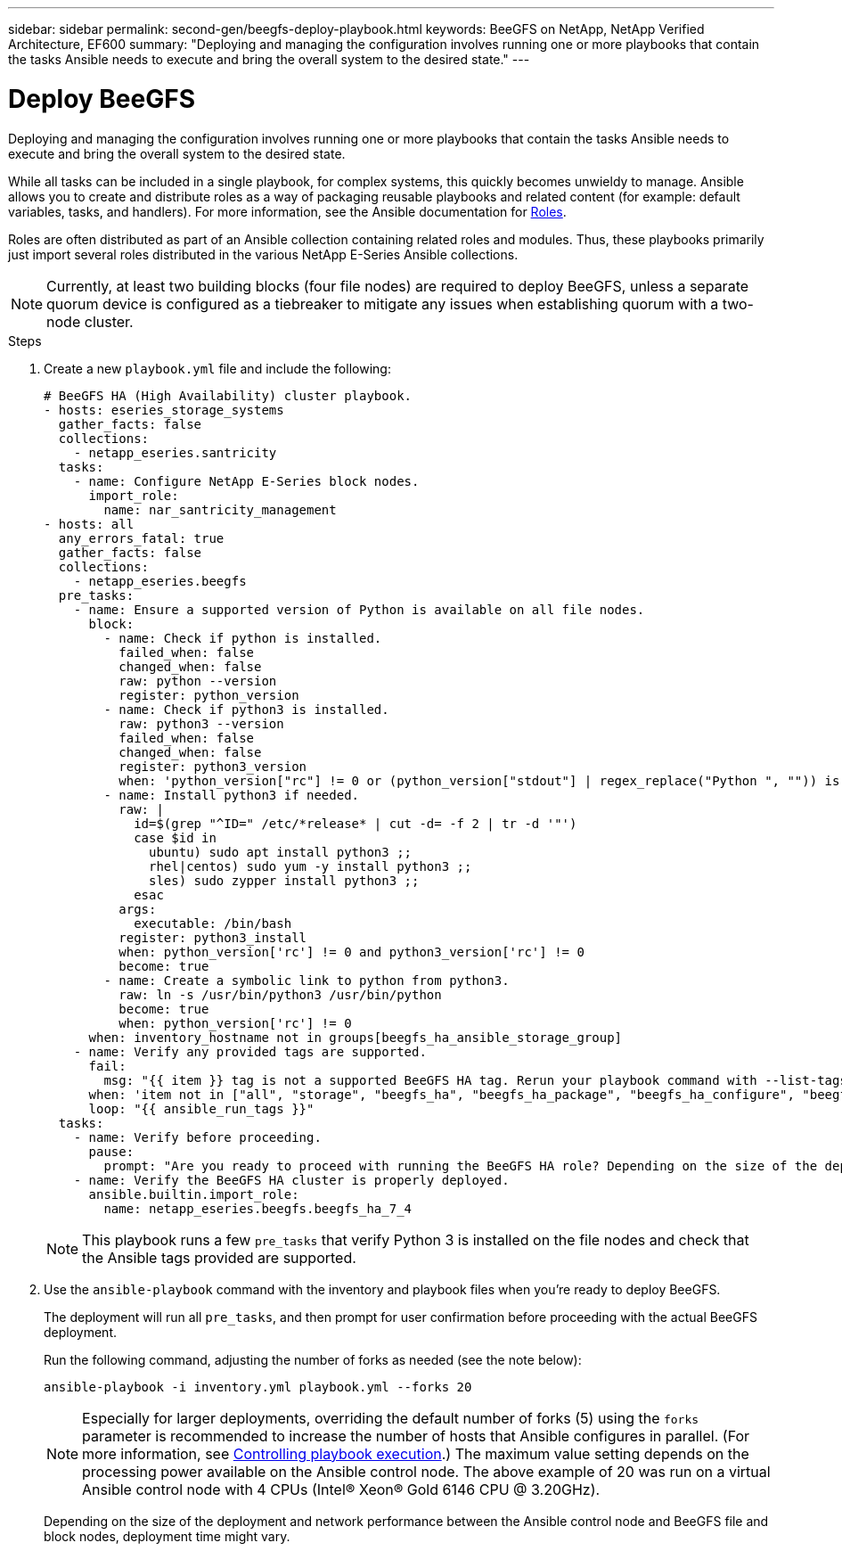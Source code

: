 ---
sidebar: sidebar
permalink: second-gen/beegfs-deploy-playbook.html
keywords: BeeGFS on NetApp, NetApp Verified Architecture, EF600
summary: "Deploying and managing the configuration involves running one or more playbooks that contain the tasks Ansible needs to execute and bring the overall system to the desired state."
---

= Deploy BeeGFS
:hardbreaks:
:nofooter:
:icons: font
:linkattrs:
:imagesdir: ../media/

[.lead]
Deploying and managing the configuration involves running one or more playbooks that contain the tasks Ansible needs to execute and bring the overall system to the desired state.

While all tasks can be included in a single playbook, for complex systems, this quickly becomes unwieldy to manage. Ansible allows you to create and distribute roles as a way of packaging reusable playbooks and related content (for example: default variables, tasks, and handlers). For more information, see the Ansible documentation for https://docs.ansible.com/ansible/latest/user_guide/playbooks_reuse_roles.html[Roles^].

Roles are often distributed as part of an Ansible collection containing related roles and modules. Thus, these playbooks primarily just import several roles distributed in the various NetApp E-Series Ansible collections.

[NOTE]
Currently, at least two building blocks (four file nodes) are required to deploy BeeGFS, unless a separate quorum device is configured as a tiebreaker to mitigate any issues when establishing quorum with a two-node cluster.


.Steps
. Create a new `playbook.yml` file and include the following:
+
....
# BeeGFS HA (High Availability) cluster playbook.
- hosts: eseries_storage_systems
  gather_facts: false
  collections:
    - netapp_eseries.santricity
  tasks:
    - name: Configure NetApp E-Series block nodes.
      import_role:
        name: nar_santricity_management
- hosts: all
  any_errors_fatal: true
  gather_facts: false
  collections:
    - netapp_eseries.beegfs
  pre_tasks:
    - name: Ensure a supported version of Python is available on all file nodes.
      block:
        - name: Check if python is installed.
          failed_when: false
          changed_when: false
          raw: python --version
          register: python_version
        - name: Check if python3 is installed.
          raw: python3 --version
          failed_when: false
          changed_when: false
          register: python3_version
          when: 'python_version["rc"] != 0 or (python_version["stdout"] | regex_replace("Python ", "")) is not version("3.0", ">=")'
        - name: Install python3 if needed.
          raw: |
            id=$(grep "^ID=" /etc/*release* | cut -d= -f 2 | tr -d '"')
            case $id in
              ubuntu) sudo apt install python3 ;;
              rhel|centos) sudo yum -y install python3 ;;
              sles) sudo zypper install python3 ;;
            esac
          args:
            executable: /bin/bash
          register: python3_install
          when: python_version['rc'] != 0 and python3_version['rc'] != 0
          become: true
        - name: Create a symbolic link to python from python3.
          raw: ln -s /usr/bin/python3 /usr/bin/python
          become: true
          when: python_version['rc'] != 0
      when: inventory_hostname not in groups[beegfs_ha_ansible_storage_group]
    - name: Verify any provided tags are supported.
      fail:
        msg: "{{ item }} tag is not a supported BeeGFS HA tag. Rerun your playbook command with --list-tags to see all valid playbook tags."
      when: 'item not in ["all", "storage", "beegfs_ha", "beegfs_ha_package", "beegfs_ha_configure", "beegfs_ha_configure_resource", "beegfs_ha_performance_tuning", "beegfs_ha_backup", "beegfs_ha_client"]'
      loop: "{{ ansible_run_tags }}"
  tasks:
    - name: Verify before proceeding.
      pause:
        prompt: "Are you ready to proceed with running the BeeGFS HA role? Depending on the size of the deployment and network performance between the Ansible control node and BeeGFS file and block nodes this can take awhile (10+ minutes) to complete."
    - name: Verify the BeeGFS HA cluster is properly deployed.
      ansible.builtin.import_role:
        name: netapp_eseries.beegfs.beegfs_ha_7_4
....
+
[NOTE]
This playbook runs a few `pre_tasks` that verify Python 3 is installed on the file nodes and check that the Ansible tags provided are supported.
+
. Use the `ansible-playbook` command with the inventory and playbook files when you’re ready to deploy BeeGFS.
+
The deployment will run all `pre_tasks`, and then prompt for user confirmation before proceeding with the actual BeeGFS deployment.
+
Run the following command, adjusting the number of forks as needed (see the note below):
+
....
ansible-playbook -i inventory.yml playbook.yml --forks 20
....
+
[NOTE]
Especially for larger deployments, overriding the default number of forks (5) using the `forks` parameter is recommended to increase the number of hosts that Ansible configures in parallel. (For more information, see https://docs.ansible.com/ansible/latest/user_guide/playbooks_strategies.html[Controlling playbook execution^].) The maximum value setting depends on the processing power available on the Ansible control node. The above example of 20 was run on a virtual Ansible control node with 4 CPUs (Intel(R) Xeon(R) Gold 6146 CPU @ 3.20GHz).
+
Depending on the size of the deployment and network performance between the Ansible control node and BeeGFS file and block nodes, deployment time might vary.
